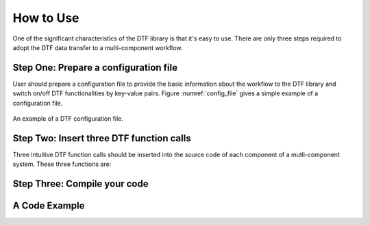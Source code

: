 
How to Use
==========

One of the significant characteristics of the DTF library is that it's easy to use.
There are only three steps required to adopt the DTF data transfer to a multi-component workflow.

Step One: Prepare a configuration file
--------------------------------------
User should prepare a configuration file to provide the basic information about the workflow to the DTF library and switch on/off DTF functionalities by key-value pairs.
Figure :numref:`config_file` gives a simple example of a configuration file.


.. _config_file:

.. figure:: img/config-file.png
	:align: center
	
	An example of a DTF configuration file.

Step Two: Insert three DTF function calls 
-----------------------------------------

Three intuitive DTF function calls should be inserted into the source code of each component of a mutli-component system.
These three functions are:

Step Three: Compile your code
-------------------------------

A Code Example
--------------
